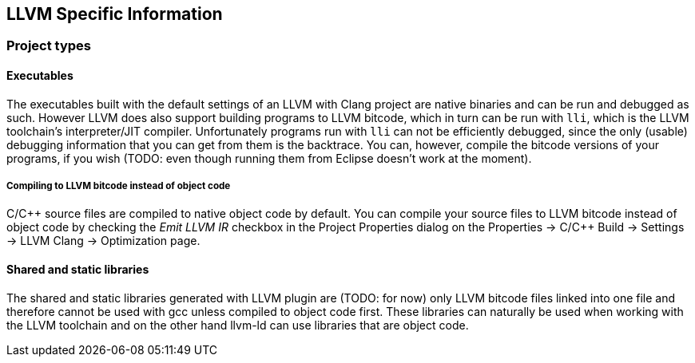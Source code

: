 ////
Copyright (c) 2000, 2025 Contributors to the Eclipse Foundation
This program and the accompanying materials
are made available under the terms of the Eclipse Public License 2.0
which accompanies this distribution, and is available at
https://www.eclipse.org/legal/epl-2.0/

SPDX-License-Identifier: EPL-2.0
////

// pull in shared headers, footers, etc
:docinfo: shared

// support image rendering and table of contents within GitHub
ifdef::env-github[]
:imagesdir: ../../images
:toc:
:toc-placement!:
endif::[]

// enable support for button, menu and keyboard macros
:experimental:

// Until ENDOFHEADER the content must match adoc-headers.txt for consistency,
// this is checked by the build in do_generate_asciidoc.sh, which also ensures
// that the checked in html is up to date.
// do_generate_asciidoc.sh can also be used to apply this header to all the
// adoc files.
// ENDOFHEADER

== LLVM Specific Information

=== Project types

==== Executables

The executables built with the default settings of an LLVM
with Clang project are native binaries and can be run and debugged as
such. However LLVM does also support building programs to LLVM bitcode,
which in turn can be run with `lli`, which is the LLVM toolchain's
interpreter/JIT compiler. Unfortunately programs run with `lli` can not be
efficiently debugged, since the only (usable) debugging information that
you can get from them is the backtrace. You can, however, compile the
bitcode versions of your programs, if you wish (TODO: even though
running them from Eclipse doesn't work at the moment).

===== Compiling to LLVM bitcode instead of object code

C/{cpp} source files are compiled to native object code by default. You can compile
your source files to LLVM bitcode instead of object code by checking the _Emit LLVM IR_
checkbox in the Project Properties dialog on the Properties -> C/{cpp} Build ->
Settings -> LLVM Clang -> Optimization page.

==== Shared and static libraries

The shared and static libraries generated with LLVM plugin are (TODO:
for now) only LLVM bitcode files linked into one file and therefore
cannot be used with gcc unless compiled to object code first. These
libraries can naturally be used when working with the LLVM toolchain and
on the other hand llvm-ld can use libraries that are object code.
